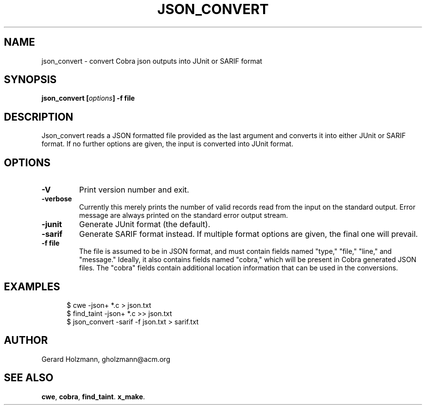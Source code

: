 .ds J Json_convert
.\" nroff -man json_covert.1
.\" place in (depending on your system):
.\"    /usr/local/man/man1
.\" or /usr/man/man1
.\" or /usr/share/man/man1
.TH JSON_CONVERT 1
.SH NAME
json_convert \- convert Cobra json outputs into JUnit or SARIF format
.SH SYNOPSIS
.br
.B json_convert
.BI [ options ]
.BI "\-f file"
.SH DESCRIPTION
\*J reads a JSON formatted file provided as the last argument
and converts it into either JUnit or SARIF format.
If no further options are given, the input is converted into JUnit format.

.SH OPTIONS
.TP
.B \-V
Print version number and exit.
.TP
.B \-verbose
Currently this merely prints the number of valid records read from
the input on the standard output. Error message are always printed
on the standard error output stream.
.TP
.B \-junit
Generate JUnit format (the default).
.TP
.B \-sarif
Generate SARIF format instead. If multiple format options are given,
the final one will prevail.
.TP
.BI "\-f file"
The file is assumed to be in JSON format, and must contain fields
named "type," "file," "line," and "message."
Ideally, it also contains fields named "cobra," which will be
present in Cobra generated JSON files. The "cobra" fields contain
additional location information that can be used in the conversions.

.SH EXAMPLES
.br
.in +5
$ cwe -json+ *.c > json.txt
.br
$ find_taint -json+ *.c >> json.txt
.br
$ json_convert -sarif -f json.txt > sarif.txt
.br
.in -5

.sp
.SH AUTHOR
Gerard Holzmann, gholzmann@acm.org
.sp
.SH SEE ALSO
\fBcwe\f1, \fBcobra\f1, \fBfind_taint\f1. \fBx_make\f1.
.br
